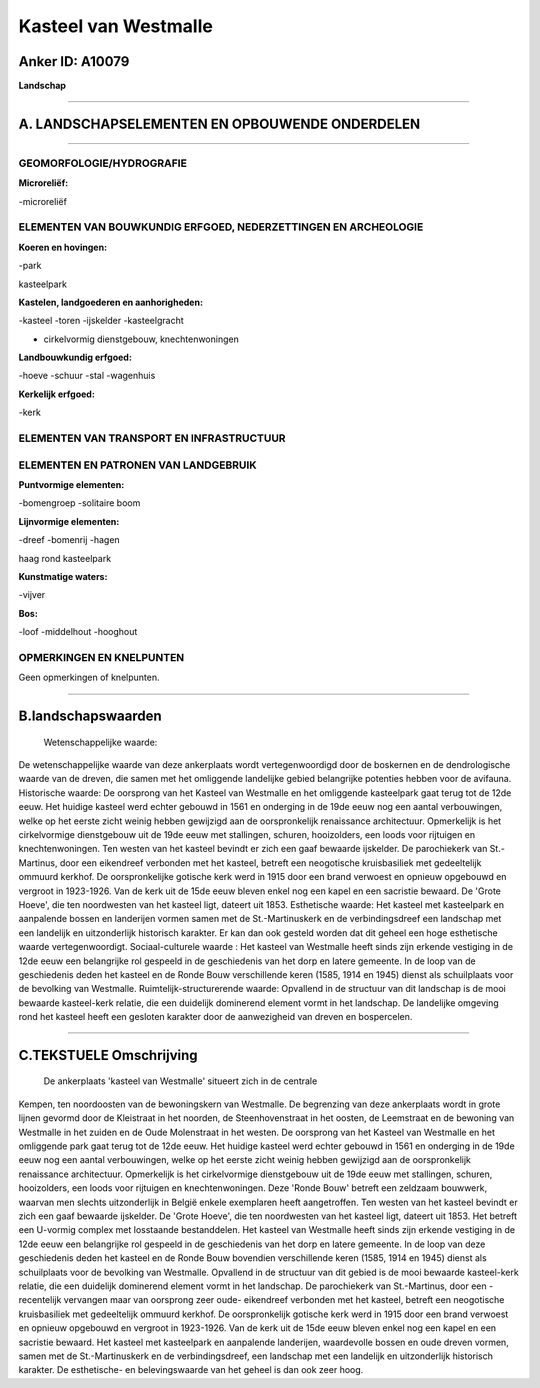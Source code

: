 Kasteel van Westmalle
=====================

Anker ID: A10079
----------------

**Landschap**

--------------

A. LANDSCHAPSELEMENTEN EN OPBOUWENDE ONDERDELEN
-----------------------------------------------

--------------

GEOMORFOLOGIE/HYDROGRAFIE
~~~~~~~~~~~~~~~~~~~~~~~~~

**Microreliëf:**

-microreliëf

 

ELEMENTEN VAN BOUWKUNDIG ERFGOED, NEDERZETTINGEN EN ARCHEOLOGIE
~~~~~~~~~~~~~~~~~~~~~~~~~~~~~~~~~~~~~~~~~~~~~~~~~~~~~~~~~~~~~~~

**Koeren en hovingen:**

-park

 
kasteelpark

**Kastelen, landgoederen en aanhorigheden:**

-kasteel
-toren
-ijskelder
-kasteelgracht

 
+ cirkelvormig dienstgebouw, knechtenwoningen

**Landbouwkundig erfgoed:**

-hoeve
-schuur
-stal
-wagenhuis

 
**Kerkelijk erfgoed:**

-kerk

 

ELEMENTEN VAN TRANSPORT EN INFRASTRUCTUUR
~~~~~~~~~~~~~~~~~~~~~~~~~~~~~~~~~~~~~~~~~

ELEMENTEN EN PATRONEN VAN LANDGEBRUIK
~~~~~~~~~~~~~~~~~~~~~~~~~~~~~~~~~~~~~

**Puntvormige elementen:**

-bomengroep
-solitaire boom

 
**Lijnvormige elementen:**

-dreef
-bomenrij
-hagen

haag rond kasteelpark

**Kunstmatige waters:**

-vijver

 
**Bos:**

-loof
-middelhout
-hooghout

 

OPMERKINGEN EN KNELPUNTEN
~~~~~~~~~~~~~~~~~~~~~~~~~

Geen opmerkingen of knelpunten.

--------------

B.landschapswaarden
-------------------

 Wetenschappelijke waarde:
De wetenschappelijke waarde van deze ankerplaats wordt
vertegenwoordigd door de boskernen en de dendrologische waarde van de
dreven, die samen met het omliggende landelijke gebied belangrijke
potenties hebben voor de avifauna.
Historische waarde:
De oorsprong van het Kasteel van Westmalle en het omliggende
kasteelpark gaat terug tot de 12de eeuw. Het huidige kasteel werd echter
gebouwd in 1561 en onderging in de 19de eeuw nog een aantal
verbouwingen, welke op het eerste zicht weinig hebben gewijzigd aan de
oorspronkelijk renaissance architectuur. Opmerkelijk is het
cirkelvormige dienstgebouw uit de 19de eeuw met stallingen, schuren,
hooizolders, een loods voor rijtuigen en knechtenwoningen. Ten westen
van het kasteel bevindt er zich een gaaf bewaarde ijskelder. De
parochiekerk van St.-Martinus, door een eikendreef verbonden met het
kasteel, betreft een neogotische kruisbasiliek met gedeeltelijk ommuurd
kerkhof. De oorspronkelijke gotische kerk werd in 1915 door een brand
verwoest en opnieuw opgebouwd en vergroot in 1923-1926. Van de kerk uit
de 15de eeuw bleven enkel nog een kapel en een sacristie bewaard. De
'Grote Hoeve', die ten noordwesten van het kasteel ligt, dateert uit
1853.
Esthetische waarde: Het kasteel met kasteelpark en aanpalende bossen
en landerijen vormen samen met de St.-Martinuskerk en de
verbindingsdreef een landschap met een landelijk en uitzonderlijk
historisch karakter. Er kan dan ook gesteld worden dat dit geheel een
hoge esthetische waarde vertegenwoordigt.
Sociaal-culturele waarde : Het kasteel van Westmalle heeft sinds zijn
erkende vestiging in de 12de eeuw een belangrijke rol gespeeld in de
geschiedenis van het dorp en latere gemeente. In de loop van de
geschiedenis deden het kasteel en de Ronde Bouw verschillende keren
(1585, 1914 en 1945) dienst als schuilplaats voor de bevolking van
Westmalle.
Ruimtelijk-structurerende waarde:
Opvallend in de structuur van dit landschap is de mooi bewaarde
kasteel-kerk relatie, die een duidelijk dominerend element vormt in het
landschap. De landelijke omgeving rond het kasteel heeft een gesloten
karakter door de aanwezigheid van dreven en bospercelen.

--------------

C.TEKSTUELE Omschrijving
------------------------

 De ankerplaats 'kasteel van Westmalle' situeert zich in de centrale
Kempen, ten noordoosten van de bewoningskern van Westmalle. De
begrenzing van deze ankerplaats wordt in grote lijnen gevormd door de
Kleistraat in het noorden, de Steenhovenstraat in het oosten, de
Leemstraat en de bewoning van Westmalle in het zuiden en de Oude
Molenstraat in het westen. De oorsprong van het Kasteel van Westmalle en
het omliggende park gaat terug tot de 12de eeuw. Het huidige kasteel
werd echter gebouwd in 1561 en onderging in de 19de eeuw nog een aantal
verbouwingen, welke op het eerste zicht weinig hebben gewijzigd aan de
oorspronkelijk renaissance architectuur. Opmerkelijk is het
cirkelvormige dienstgebouw uit de 19de eeuw met stallingen, schuren,
hooizolders, een loods voor rijtuigen en knechtenwoningen. Deze 'Ronde
Bouw' betreft een zeldzaam bouwwerk, waarvan men slechts uitzonderlijk
in België enkele exemplaren heeft aangetroffen. Ten westen van het
kasteel bevindt er zich een gaaf bewaarde ijskelder. De 'Grote Hoeve',
die ten noordwesten van het kasteel ligt, dateert uit 1853. Het betreft
een U-vormig complex met losstaande bestanddelen. Het kasteel van
Westmalle heeft sinds zijn erkende vestiging in de 12de eeuw een
belangrijke rol gespeeld in de geschiedenis van het dorp en latere
gemeente. In de loop van deze geschiedenis deden het kasteel en de Ronde
Bouw bovendien verschillende keren (1585, 1914 en 1945) dienst als
schuilplaats voor de bevolking van Westmalle. Opvallend in de structuur
van dit gebied is de mooi bewaarde kasteel-kerk relatie, die een
duidelijk dominerend element vormt in het landschap. De parochiekerk van
St.-Martinus, door een -recentelijk vervangen maar van oorsprong zeer
oude- eikendreef verbonden met het kasteel, betreft een neogotische
kruisbasiliek met gedeeltelijk ommuurd kerkhof. De oorspronkelijk
gotische kerk werd in 1915 door een brand verwoest en opnieuw opgebouwd
en vergroot in 1923-1926. Van de kerk uit de 15de eeuw bleven enkel nog
een kapel en een sacristie bewaard. Het kasteel met kasteelpark en
aanpalende landerijen, waardevolle bossen en oude dreven vormen, samen
met de St.-Martinuskerk en de verbindingsdreef, een landschap met een
landelijk en uitzonderlijk historisch karakter. De esthetische- en
belevingswaarde van het geheel is dan ook zeer hoog.
